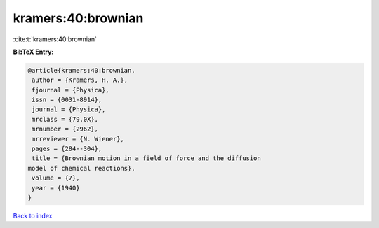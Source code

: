 kramers:40:brownian
===================

:cite:t:`kramers:40:brownian`

**BibTeX Entry:**

.. code-block:: bibtex

   @article{kramers:40:brownian,
    author = {Kramers, H. A.},
    fjournal = {Physica},
    issn = {0031-8914},
    journal = {Physica},
    mrclass = {79.0X},
    mrnumber = {2962},
    mrreviewer = {N. Wiener},
    pages = {284--304},
    title = {Brownian motion in a field of force and the diffusion
   model of chemical reactions},
    volume = {7},
    year = {1940}
   }

`Back to index <../By-Cite-Keys.html>`_
